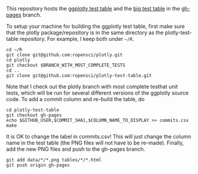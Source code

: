 This repository hosts the [[http://ropensci.github.io/plotly-test-table/][ggplotly test table]] and the [[http://ropensci.github.io/plotly-test-table/big.html][big test table]]
in the [[https://github.com/ropensci/plotly-test-table/tree/gh-pages][gh-pages]] branch.

To setup your machine for building the ggplotly test table, first make
sure that the plotly package/repository is in the same directory as
the plotly-test-table repository. For example, I keep both under
=~/R=.

#+BEGIN_SRC shell
cd ~/R
git clone git@github.com:ropensci/plotly.git
cd plotly
git checkout $BRANCH_WITH_MOST_COMPLETE_TESTS
cd ..
git clone git@github.com:ropensci/plotly-test-table.git
#+END_SRC

Note that I check out the plotly branch with most complete testhat
unit tests, which will be run for several different versions of the
ggplotly source code. To add a commit column and re-build the table,
do

#+BEGIN_SRC shell
cd plotly-test-table
git checkout gh-pages
echo $GITHUB_USER,$COMMIT_SHA1,$COLUMN_NAME_TO_DISPLAY >> commits.csv 
make
#+END_SRC

It is OK to change the label in commits.csv! This will just change the
column name in the test table (the PNG files will not have to be
re-made). Finally, add the new PNG files and push to the gh-pages
branch.

#+BEGIN_SRC shell
git add data/*/*.png tables/*/*.html
git push origin gh-pages
#+END_SRC
